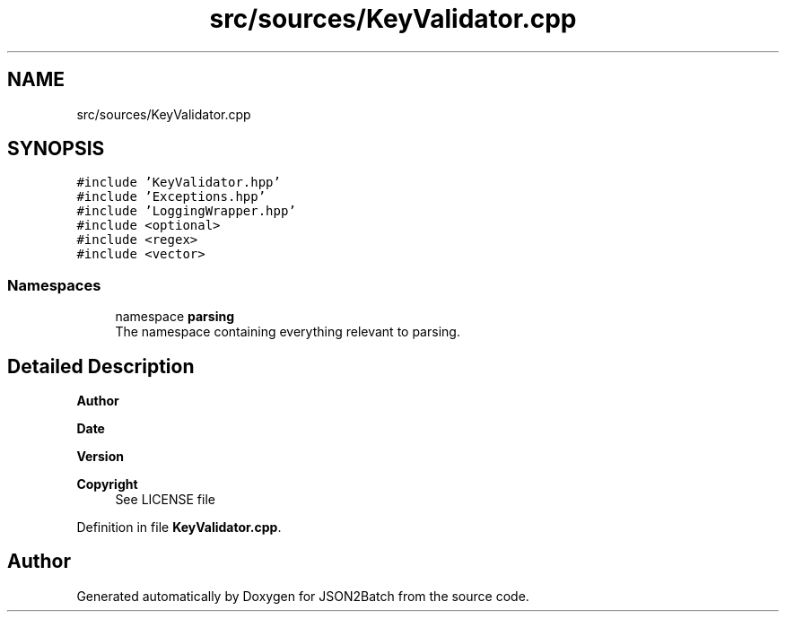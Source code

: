 .TH "src/sources/KeyValidator.cpp" 3 "Thu Apr 25 2024 12:27:29" "Version 0.2.1" "JSON2Batch" \" -*- nroff -*-
.ad l
.nh
.SH NAME
src/sources/KeyValidator.cpp
.SH SYNOPSIS
.br
.PP
\fC#include 'KeyValidator\&.hpp'\fP
.br
\fC#include 'Exceptions\&.hpp'\fP
.br
\fC#include 'LoggingWrapper\&.hpp'\fP
.br
\fC#include <optional>\fP
.br
\fC#include <regex>\fP
.br
\fC#include <vector>\fP
.br

.SS "Namespaces"

.in +1c
.ti -1c
.RI "namespace \fBparsing\fP"
.br
.RI "The namespace containing everything relevant to parsing\&. "
.in -1c
.SH "Detailed Description"
.PP 

.PP
\fBAuthor\fP
.RS 4

.RE
.PP
\fBDate\fP
.RS 4
.RE
.PP
\fBVersion\fP
.RS 4
.RE
.PP
\fBCopyright\fP
.RS 4
See LICENSE file 
.RE
.PP

.PP
Definition in file \fBKeyValidator\&.cpp\fP\&.
.SH "Author"
.PP 
Generated automatically by Doxygen for JSON2Batch from the source code\&.
